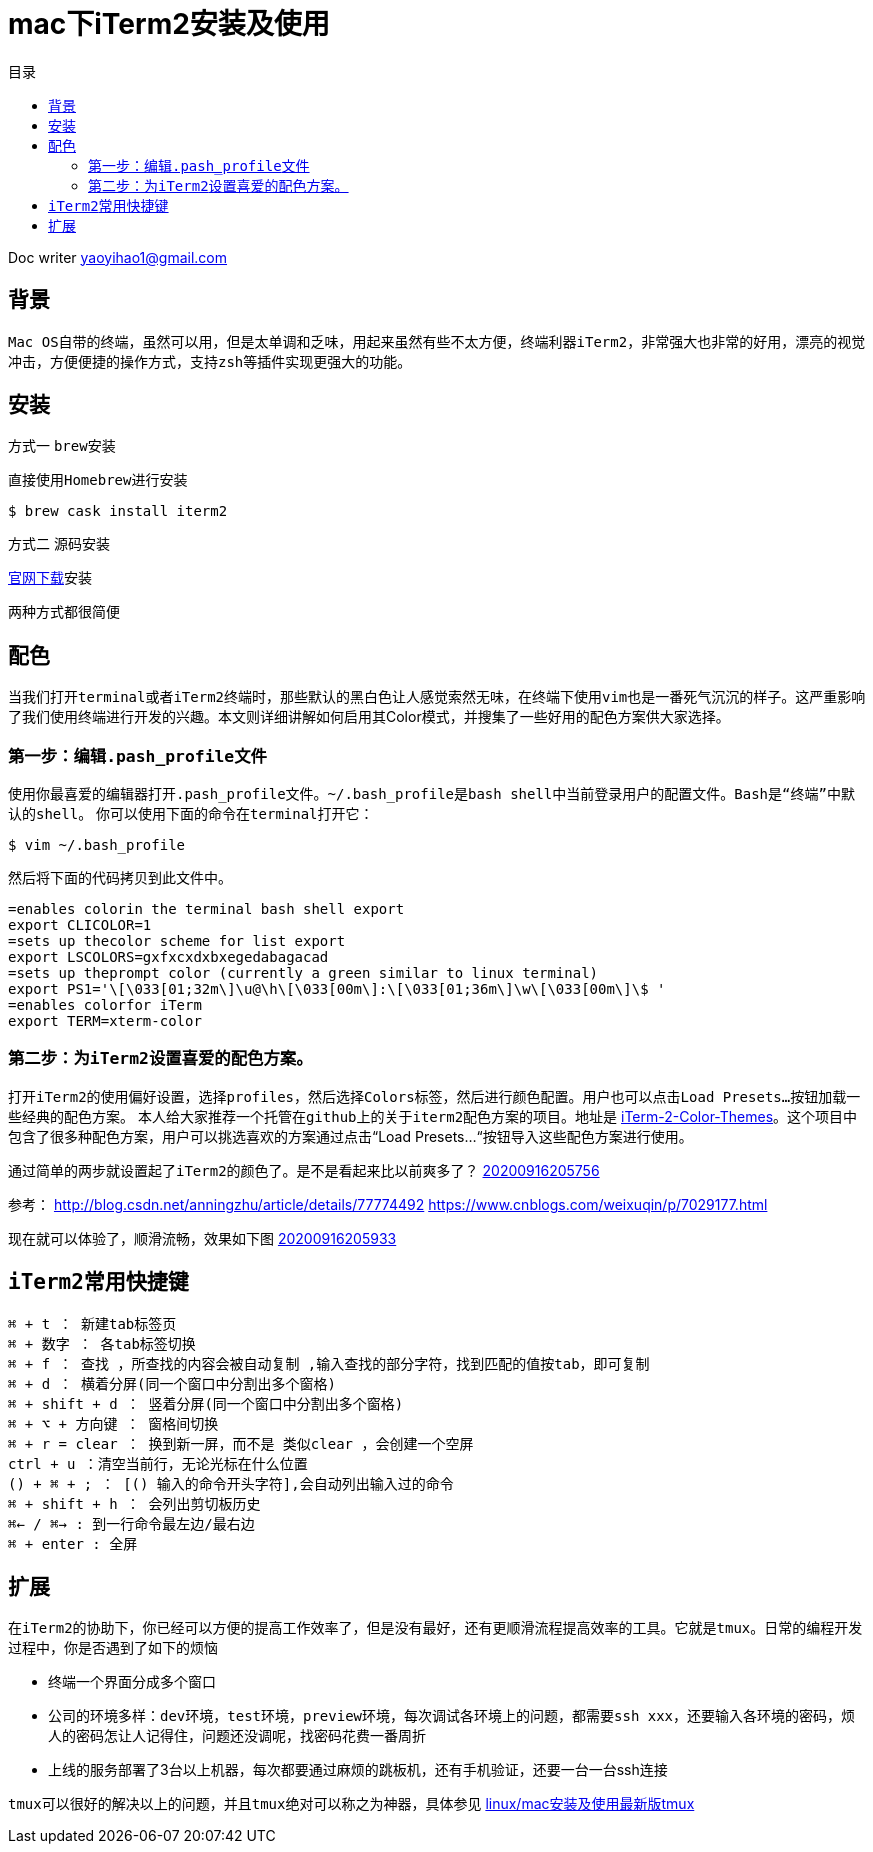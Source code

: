 = mac下iTerm2安装及使用
:toc: left
:toc-title: 目录
:tip-caption: 💡
:note-caption: ℹ️
:important-caption: ❗
:caution-caption: 🔥
:warning-caption: ⚠️
// :tip-caption: :bulb:
// :note-caption: :information_source:
// :important-caption: :heavy_exclamation_mark:	
// :caution-caption: :fire:
// :warning-caption: :warning:
:icons: font

Doc writer yaoyihao1@gmail.com

== 背景
``Mac OS``自带的终端，虽然可以用，但是太单调和乏味，用起来虽然有些不太方便，终端利器``iTerm2``，非常强大也非常的好用，漂亮的视觉冲击，方便便捷的操作方式，支持``zsh``等插件实现更强大的功能。

== 安装

方式一 ``brew安装``

直接使用``Homebrew``进行安装
----
$ brew cask install iterm2
----

方式二 源码安装

https://iterm2.com/[官网下载]安装

两种方式都很简便

== 配色 
当我们打开``terminal``或者``iTerm2``终端时，那些默认的黑白色让人感觉索然无味，在终端下使用``vim``也是一番死气沉沉的样子。这严重影响了我们使用终端进行开发的兴趣。本文则详细讲解如何启用其Color模式，并搜集了一些好用的配色方案供大家选择。

=== 第一步：编辑``.pash_profile``文件
使用你最喜爱的编辑器打开``.pash_profile``文件。``~/.bash_profile``是``bash shell``中当前登录用户的配置文件。``Bash是“终端”中默认的shell``。
你可以使用下面的命令在``terminal``打开它：

----
$ vim ~/.bash_profile
----
然后将下面的代码拷贝到此文件中。

----
=enables colorin the terminal bash shell export  
export CLICOLOR=1  
=sets up thecolor scheme for list export  
export LSCOLORS=gxfxcxdxbxegedabagacad  
=sets up theprompt color (currently a green similar to linux terminal)  
export PS1='\[\033[01;32m\]\u@\h\[\033[00m\]:\[\033[01;36m\]\w\[\033[00m\]\$ '  
=enables colorfor iTerm  
export TERM=xterm-color  
----

=== 第二步：为``iTerm2``设置喜爱的配色方案。

打开``iTerm2``的使用偏好设置，选择``profiles``，然后选择``Colors``标签，然后进行颜色配置。用户也可以点击``Load Presets…``按钮加载一些经典的配色方案。
本人给大家推荐一个托管在``github上``的关于``iterm2``配色方案的项目。地址是 https://github.com/baskerville/iTerm-2-Color-Themes[iTerm-2-Color-Themes]。这个项目中包含了很多种配色方案，用户可以挑选喜欢的方案通过点击“Load Presets…“按钮导入这些配色方案进行使用。

通过简单的两步就设置起了``iTerm2``的颜色了。是不是看起来比以前爽多了？
https://raw.githubusercontent.com/yaoyuanyy/MarkdownPhotos/master/img/20200916205756.png[20200916205756]

参考：
http://blog.csdn.net/anningzhu/article/details/77774492
https://www.cnblogs.com/weixuqin/p/7029177.html

现在就可以体验了，顺滑流畅，效果如下图
https://raw.githubusercontent.com/yaoyuanyy/MarkdownPhotos/master/img/20200916205933.png[20200916205933]



== ``iTerm2``常用快捷键
----
⌘ + t ： 新建tab标签页
⌘ + 数字 ： 各tab标签切换
⌘ + f ： 查找 ，所查找的内容会被自动复制 ,输入查找的部分字符，找到匹配的值按tab，即可复制
⌘ + d ： 横着分屏(同一个窗口中分割出多个窗格) 
⌘ + shift + d ： 竖着分屏(同一个窗口中分割出多个窗格)
⌘ + ⌥ + 方向键 ： 窗格间切换
⌘ + r = clear ： 换到新一屏，而不是 类似clear ，会创建一个空屏
ctrl + u ：清空当前行，无论光标在什么位置
() + ⌘ + ; ： [() 输入的命令开头字符],会自动列出输入过的命令
⌘ + shift + h ： 会列出剪切板历史
⌘← / ⌘→ : 到一行命令最左边/最右边 
⌘ + enter : 全屏
----


== 扩展

在``iTerm2``的协助下，你已经可以方便的提高工作效率了，但是没有最好，还有更顺滑流程提高效率的工具。它就是``tmux``。日常的编程开发过程中，你是否遇到了如下的烦恼

- 终端一个界面分成多个窗口
- 公司的环境多样：``dev环境``，``test环境``，``preview环境``，每次调试各环境上的问题，都需要``ssh xxx``，还要输入各环境的密码，烦人的密码怎让人记得住，问题还没调呢，找密码花费一番周折
- 上线的服务部署了3台以上机器，每次都要通过麻烦的跳板机，还有手机验证，还要一台一台ssh连接


``tmux``可以很好的解决以上的问题，并且``tmux``绝对可以称之为神器，具体参见 https://yaoyuanyy.github.io/2019/07/12/mac-linux%E5%AE%89%E8%A3%85%E5%8F%8A%E4%BD%BF%E7%94%A8%E6%9C%80%E6%96%B0%E7%89%88tmux/[linux/mac安装及使用最新版tmux]